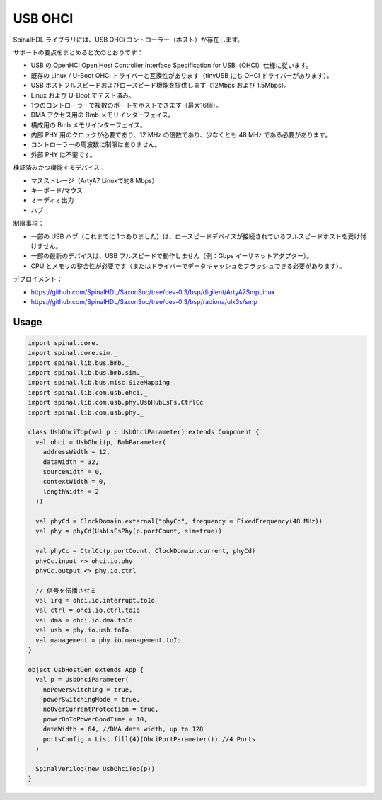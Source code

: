 
USB OHCI
========

SpinalHDL ライブラリには、USB OHCi コントローラー（ホスト）が存在します。

サポートの要点をまとめると次のとおりです：

- USB の OpenHCI Open Host Controller Interface Specification for USB（OHCI）仕様に従います。
- 既存の Linux / U-Boot OHCI ドライバーと互換性があります（tinyUSB にも OHCI ドライバーがあります）。
- USB ホストフルスピードおよびロースピード機能を提供します（12Mbps および 1.5Mbps）。
- Linux および U-Boot でテスト済み。
- 1つのコントローラーで複数のポートをホストできます（最大16個）。
- DMA アクセス用の Bmb メモリインターフェイス。
- 構成用の Bmb メモリインターフェイス。
- 内部 PHY 用のクロックが必要であり、12 MHz の倍数であり、少なくとも 48 MHz である必要があります。
- コントローラーの周波数に制限はありません。
- 外部 PHY は不要です。

検証済みかつ機能するデバイス：

- マスストレージ（ArtyA7 Linuxで約8 Mbps）
- キーボード/マウス
- オーディオ出力
- ハブ

制限事項：

- 一部の USB ハブ（これまでに 1つありました）は、ロースピードデバイスが接続されているフルスピードホストを受け付けません。
- 一部の最新のデバイスは、USB フルスピードで動作しません（例：Gbps イーサネットアダプター）。
- CPU とメモリの整合性が必要です（またはドライバーでデータキャッシュをフラッシュできる必要があります）。

デプロイメント：

- https://github.com/SpinalHDL/SaxonSoc/tree/dev-0.3/bsp/digilent/ArtyA7SmpLinux
- https://github.com/SpinalHDL/SaxonSoc/tree/dev-0.3/bsp/radiona/ulx3s/smp

Usage
--------------

.. code-block:: scala

    import spinal.core._
    import spinal.core.sim._
    import spinal.lib.bus.bmb._
    import spinal.lib.bus.bmb.sim._
    import spinal.lib.bus.misc.SizeMapping
    import spinal.lib.com.usb.ohci._
    import spinal.lib.com.usb.phy.UsbHubLsFs.CtrlCc
    import spinal.lib.com.usb.phy._

    class UsbOhciTop(val p : UsbOhciParameter) extends Component {
      val ohci = UsbOhci(p, BmbParameter(
        addressWidth = 12,
        dataWidth = 32,
        sourceWidth = 0,
        contextWidth = 0,
        lengthWidth = 2
      ))

      val phyCd = ClockDomain.external("phyCd", frequency = FixedFrequency(48 MHz))
      val phy = phyCd(UsbLsFsPhy(p.portCount, sim=true))

      val phyCc = CtrlCc(p.portCount, ClockDomain.current, phyCd)
      phyCc.input <> ohci.io.phy
      phyCc.output <> phy.io.ctrl

      // 信号を伝播させる
      val irq = ohci.io.interrupt.toIo
      val ctrl = ohci.io.ctrl.toIo
      val dma = ohci.io.dma.toIo
      val usb = phy.io.usb.toIo
      val management = phy.io.management.toIo
    }

    object UsbHostGen extends App {
      val p = UsbOhciParameter(
        noPowerSwitching = true,
        powerSwitchingMode = true,
        noOverCurrentProtection = true,
        powerOnToPowerGoodTime = 10,
        dataWidth = 64, //DMA data width, up to 128
        portsConfig = List.fill(4)(OhciPortParameter()) //4 Ports
      )

      SpinalVerilog(new UsbOhciTop(p))
    }
